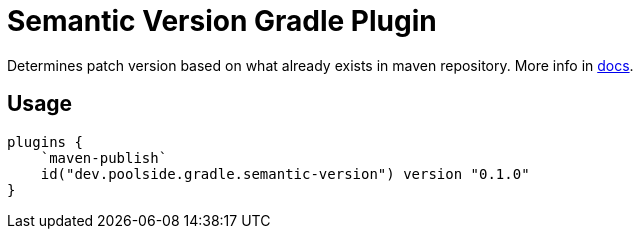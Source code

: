= Semantic Version Gradle Plugin

Determines patch version based on what already exists in maven repository. More info in link:https://semantic-version-plugin.pages.dev/[docs].

== Usage

[source,kotlin]
----
plugins {
    `maven-publish`
    id("dev.poolside.gradle.semantic-version") version "0.1.0"
}
----
